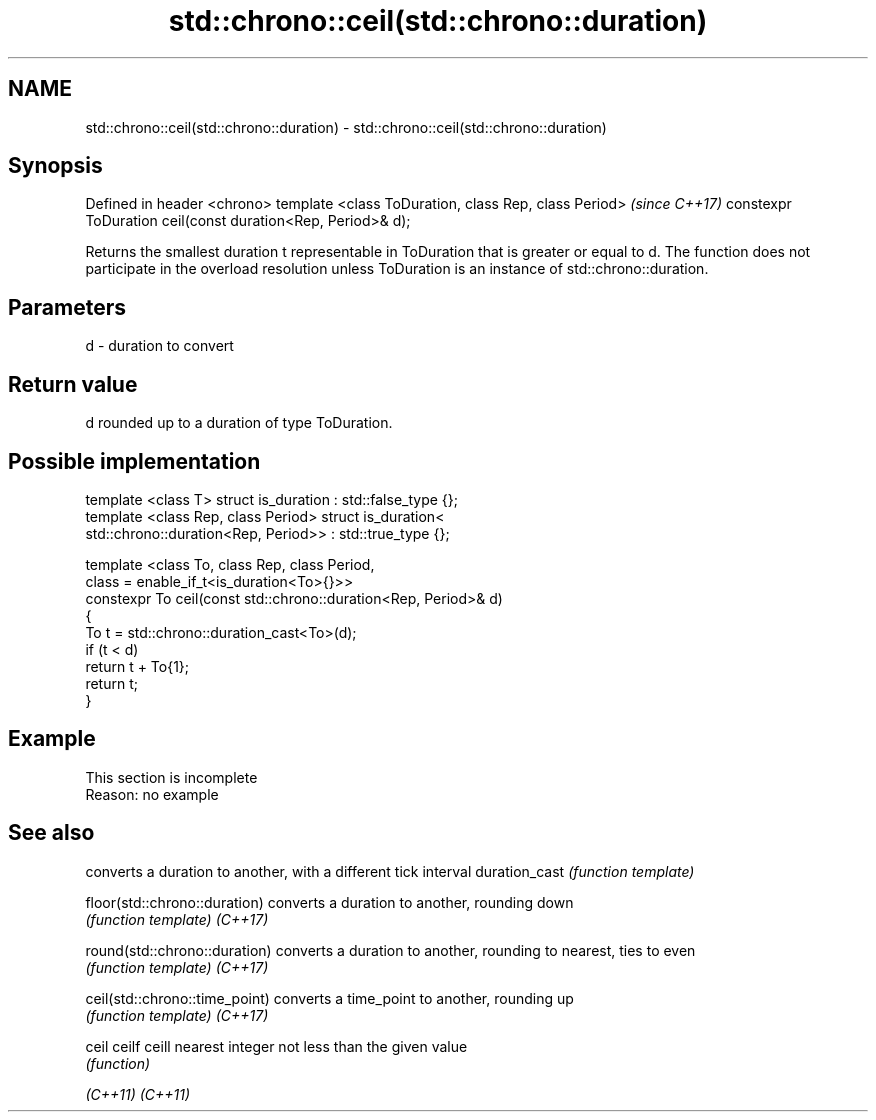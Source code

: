.TH std::chrono::ceil(std::chrono::duration) 3 "2020.03.24" "http://cppreference.com" "C++ Standard Libary"
.SH NAME
std::chrono::ceil(std::chrono::duration) \- std::chrono::ceil(std::chrono::duration)

.SH Synopsis

Defined in header <chrono>
template <class ToDuration, class Rep, class Period>        \fI(since C++17)\fP
constexpr ToDuration ceil(const duration<Rep, Period>& d);

Returns the smallest duration t representable in ToDuration that is greater or equal to d.
The function does not participate in the overload resolution unless ToDuration is an instance of std::chrono::duration.

.SH Parameters


d - duration to convert


.SH Return value

d rounded up to a duration of type ToDuration.

.SH Possible implementation



  template <class T> struct is_duration : std::false_type {};
  template <class Rep, class Period> struct is_duration<
      std::chrono::duration<Rep, Period>> : std::true_type {};

  template <class To, class Rep, class Period,
            class = enable_if_t<is_duration<To>{}>>
  constexpr To ceil(const std::chrono::duration<Rep, Period>& d)
  {
      To t = std::chrono::duration_cast<To>(d);
      if (t < d)
          return t + To{1};
      return t;
  }



.SH Example


 This section is incomplete
 Reason: no example


.SH See also


                              converts a duration to another, with a different tick interval
duration_cast                 \fI(function template)\fP

floor(std::chrono::duration)  converts a duration to another, rounding down
                              \fI(function template)\fP
\fI(C++17)\fP

round(std::chrono::duration)  converts a duration to another, rounding to nearest, ties to even
                              \fI(function template)\fP
\fI(C++17)\fP

ceil(std::chrono::time_point) converts a time_point to another, rounding up
                              \fI(function template)\fP
\fI(C++17)\fP

ceil
ceilf
ceill                         nearest integer not less than the given value
                              \fI(function)\fP

\fI(C++11)\fP
\fI(C++11)\fP




